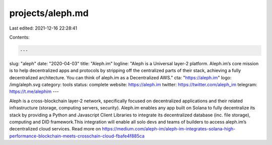 projects/aleph.md
=================

Last edited: 2021-12-16 22:28:41

Contents:

.. code-block:: md

    ---
slug: "aleph"
date: "2020-04-03"
title: "Aleph.im"
logline: "Aleph is a Universal layer-2 platform. Aleph.im’s core mission is to help decentralized apps and protocols by stripping off the centralized parts of their stack, achieving a fully decentralized architecture. You can think of aleph.im as a Decentralized AWS."
cta: "https://aleph.im"
logo: /img/aleph.svg
category: tools
status: complete
website: https://aleph.im
twitter: https://twitter.com/aleph_im
telegram: https://t.me/alephim
---

Aleph is a cross-blockchain layer-2 network, specifically focused on decentralized applications and their related infrastructure (storage, computing servers, security). Aleph.im enables any app built on Solana to fully decentralize its stack by providing a Python and Javascript Client Libraries to integrate its decentralized database (inc. file storage), computing and DID framework.This integration will enable all solo devs and teams of builders to access aleph.im’s decentralized cloud services.
Read more on https://medium.com/aleph-im/aleph-im-integrates-solana-high-performance-blockchain-meets-crosschain-cloud-fbafe4f885ca


